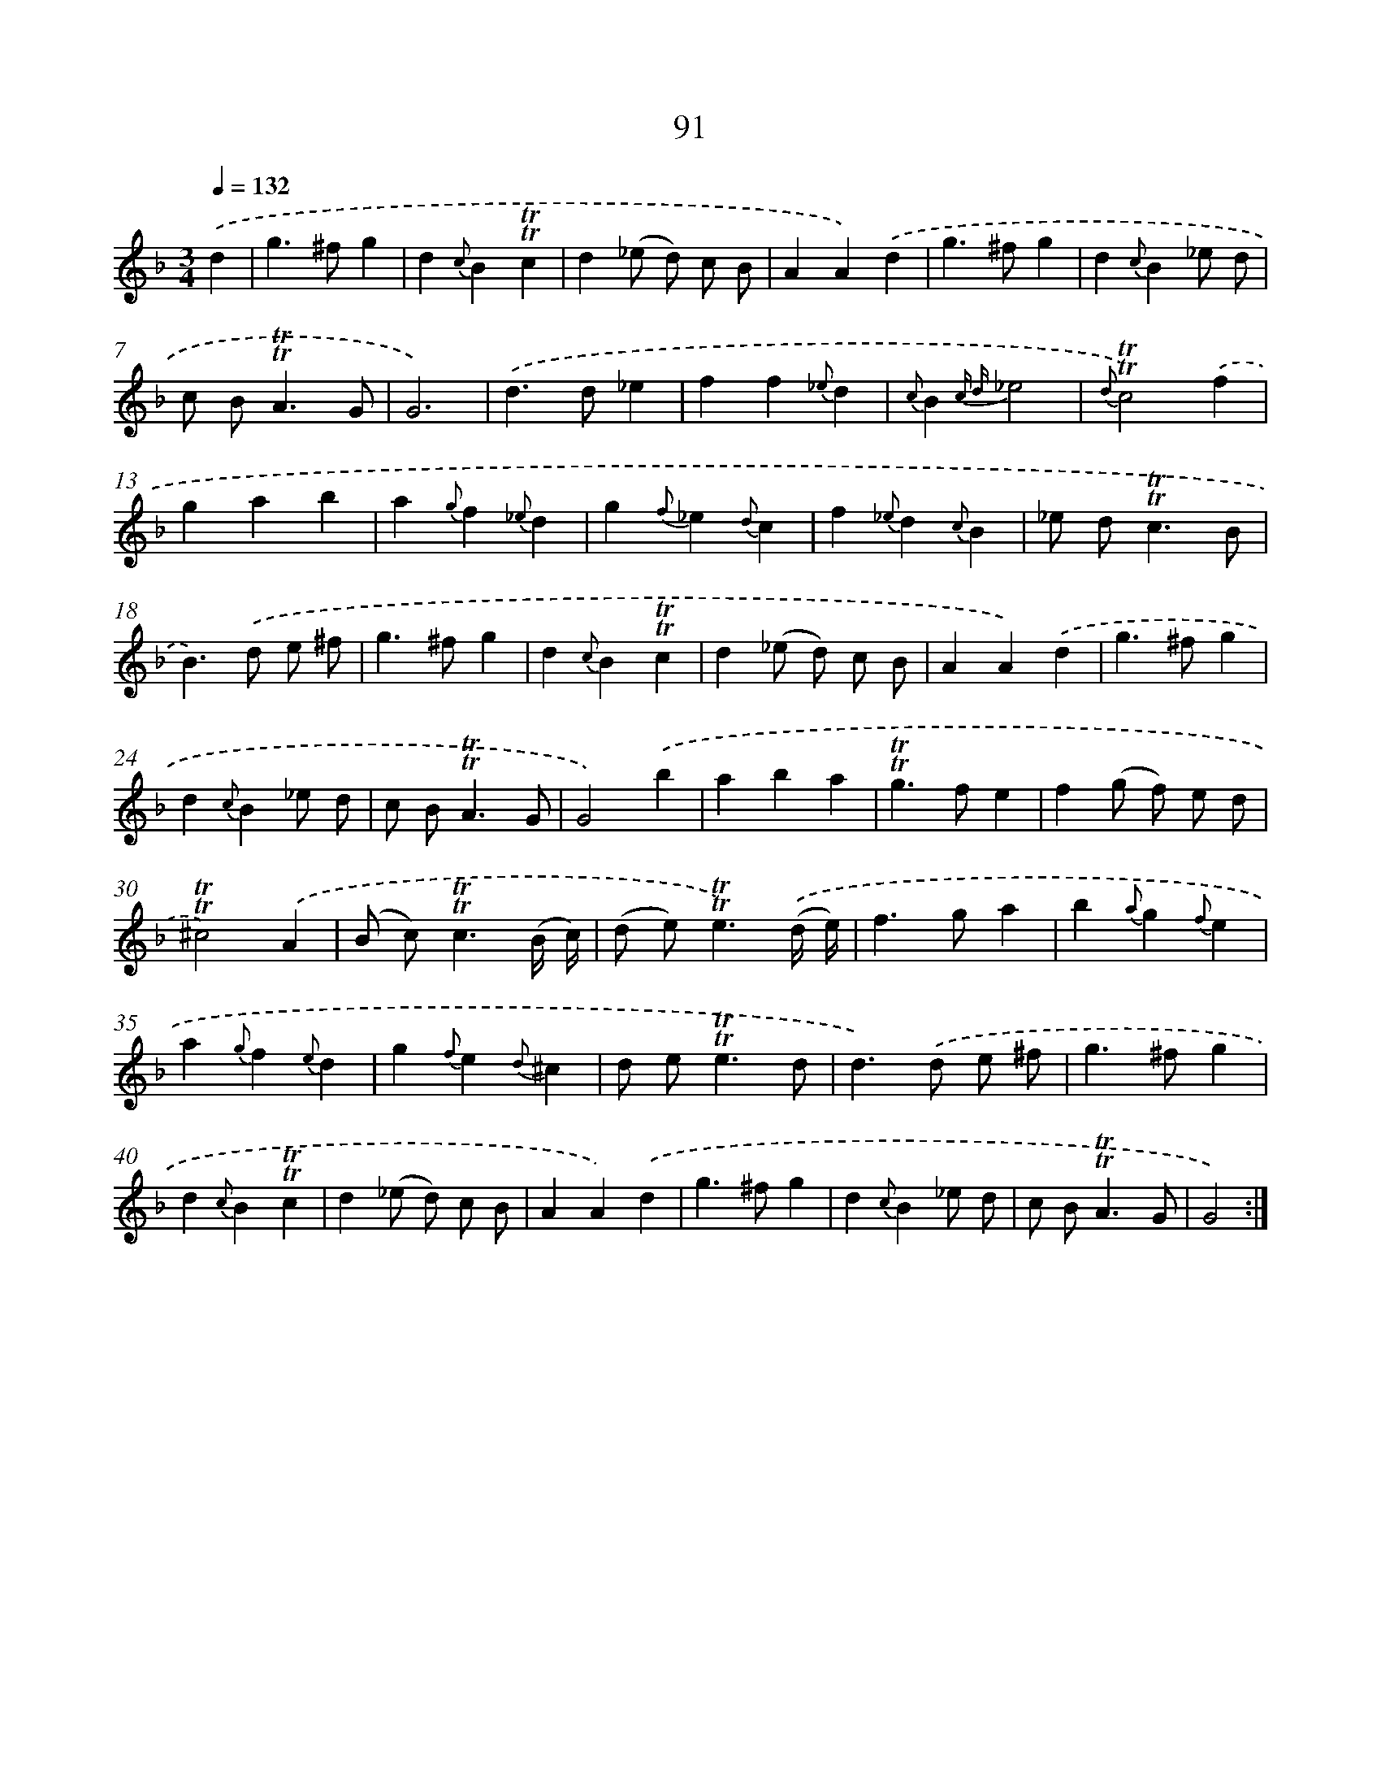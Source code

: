 X: 15606
T: 91
%%abc-version 2.0
%%abcx-abcm2ps-target-version 5.9.1 (29 Sep 2008)
%%abc-creator hum2abc beta
%%abcx-conversion-date 2018/11/01 14:37:55
%%humdrum-veritas 782004635
%%humdrum-veritas-data 2671165955
%%continueall 1
%%barnumbers 0
L: 1/4
M: 3/4
Q: 1/4=132
K: F clef=treble
.('d [I:setbarnb 1]|
g>^fg |
d{c}B!trill!!trill!c |
d(_e/ d/) c/ B/ |
AA).('d |
g>^fg |
d{c}B_e/ d/ |
c/ B<!trill!!trill!AG/ |
G3) |
.('d>d_e |
ff{_e}d |
{c}B{c d}_e2 |
{d}!trill!!trill!c2).('f |
gab |
a{g}f{_e}d |
g{f}_e{d}c |
f{_e}d{c}B |
_e/ d<!trill!!trill!cB/ |
B>).('d e/ ^f/ |
g>^fg |
d{c}B!trill!!trill!c |
d(_e/ d/) c/ B/ |
AA).('d |
g>^fg |
d{c}B_e/ d/ |
c/ B<!trill!!trill!AG/ |
G2).('b |
aba |
!trill!!trill!g>fe |
f(g/ f/) e/ d/ |
!trill!!trill!^c2).('A |
(B/ c<)!trill!!trill!c(B// c//) |
(d/ e<)!trill!!trill!e).('(d// e//) |
f>ga |
b{a}g{f}e |
a{g}f{e}d |
g{f}e{d}^c |
d/ e<!trill!!trill!ed/ |
d>).('d e/ ^f/ |
g>^fg |
d{c}B!trill!!trill!c |
d(_e/ d/) c/ B/ |
AA).('d |
g>^fg |
d{c}B_e/ d/ |
c/ B<!trill!!trill!AG/ |
G2) :|]
